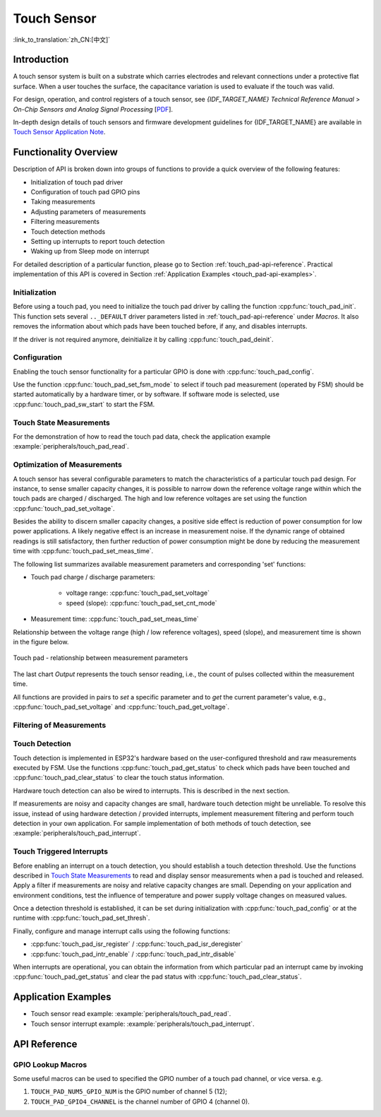 Touch Sensor
============

:link_to_translation:`zh_CN:[中文]`

Introduction
------------

A touch sensor system is built on a substrate which carries electrodes and relevant connections under a protective flat surface. When a user touches the surface, the capacitance variation is used to evaluate if the touch was valid.

.. only:: esp32

    ESP32 can handle up to 10 capacitive touch pads / GPIOs.

.. only:: esp32s2

    {IDF_TARGET_NAME} can handle up to 14 capacitive touch pads / GPIOs.

 The sensing pads can be arranged in different combinations (e.g., matrix, slider), so that a larger area or more points can be detected. The touch pad sensing process is under the control of a hardware-implemented finite-state machine (FSM) which is initiated by software or a dedicated hardware timer.

For design, operation, and control registers of a touch sensor, see *{IDF_TARGET_NAME} Technical Reference Manual* > *On-Chip Sensors and Analog Signal Processing* [`PDF <{IDF_TARGET_TRM_EN_URL}#sensor>`__].

In-depth design details of touch sensors and firmware development guidelines for {IDF_TARGET_NAME} are available in `Touch Sensor Application Note <https://github.com/espressif/esp-iot-solution/blob/release/v1.0/documents/touch_pad_solution/touch_sensor_design_en.md>`_.

.. only:: esp32

    For more information about testing touch sensors in various configurations, please check the `Guide for ESP32-Sense-Kit <https://github.com/espressif/esp-dev-kits/blob/master/esp32-sense-kit/docs/esp32_sense_kit_guide_en.md>`_.


Functionality Overview
----------------------

Description of API is broken down into groups of functions to provide a quick overview of the following features:

- Initialization of touch pad driver
- Configuration of touch pad GPIO pins
- Taking measurements
- Adjusting parameters of measurements
- Filtering measurements
- Touch detection methods
- Setting up interrupts to report touch detection
- Waking up from Sleep mode on interrupt

For detailed description of a particular function, please go to Section :ref:`touch_pad-api-reference`. Practical implementation of this API is covered in Section :ref:`Application Examples <touch_pad-api-examples>`.


Initialization
^^^^^^^^^^^^^^

Before using a touch pad, you need to initialize the touch pad driver by calling the function :cpp:func:`touch_pad_init`. This function sets several ``.._DEFAULT`` driver parameters listed in :ref:`touch_pad-api-reference` under *Macros*. It also removes the information about which pads have been touched before, if any, and disables interrupts.

If the driver is not required anymore, deinitialize it by calling :cpp:func:`touch_pad_deinit`.


Configuration
^^^^^^^^^^^^^

Enabling the touch sensor functionality for a particular GPIO is done with :cpp:func:`touch_pad_config`.

Use the function :cpp:func:`touch_pad_set_fsm_mode` to select if touch pad measurement (operated by FSM) should be started automatically by a hardware timer, or by software. If software mode is selected, use :cpp:func:`touch_pad_sw_start` to start the FSM.


Touch State Measurements
^^^^^^^^^^^^^^^^^^^^^^^^

.. only:: esp32

    The following two functions come in handy to read raw or filtered measurements from the sensor:

    * :cpp:func:`touch_pad_read_raw_data`
    * :cpp:func:`touch_pad_read_filtered`

    They can also be used, for example, to evaluate a particular touch pad design by checking the range of sensor readings when a pad is touched or released. This information can be then used to establish a touch threshold.

    .. note::

        Before using :cpp:func:`touch_pad_read_filtered`, you need to initialize and configure the filter by calling specific filter functions described in Section `Filtering of Measurements`_.

.. only:: esp32s2

    The following function come in handy to read raw measurements from the sensor:

    * :cpp:func:`touch_pad_read_raw_data`

    It can also be used, for example, to evaluate a particular touch pad design by checking the range of sensor readings when a pad is touched or released. This information can be then used to establish a touch threshold.

For the demonstration of how to read the touch pad data, check the application example :example:`peripherals/touch_pad_read`.


Optimization of Measurements
^^^^^^^^^^^^^^^^^^^^^^^^^^^^

A touch sensor has several configurable parameters to match the characteristics of a particular touch pad design. For instance, to sense smaller capacity changes, it is possible to narrow down the reference voltage range within which the touch pads are charged / discharged. The high and low reference voltages are set using the function :cpp:func:`touch_pad_set_voltage`.

Besides the ability to discern smaller capacity changes, a positive side effect is reduction of power consumption for low power applications. A likely negative effect is an increase in measurement noise. If the dynamic range of obtained readings is still satisfactory, then further reduction of power consumption might be done by reducing the measurement time with :cpp:func:`touch_pad_set_meas_time`.

The following list summarizes available measurement parameters and corresponding 'set' functions:

* Touch pad charge / discharge parameters:

    * voltage range: :cpp:func:`touch_pad_set_voltage`
    * speed (slope): :cpp:func:`touch_pad_set_cnt_mode`

* Measurement time: :cpp:func:`touch_pad_set_meas_time`

Relationship between the voltage range (high / low reference voltages), speed (slope), and measurement time is shown in the figure below.

.. figure:: ../../../_static/touch_pad-measurement-parameters.jpg
    :align: center
    :alt: Touch Pad - relationship between measurement parameters
    :figclass: align-center

    Touch pad - relationship between measurement parameters

The last chart *Output* represents the touch sensor reading, i.e., the count of pulses collected within the measurement time.

All functions are provided in pairs to *set* a specific parameter and to *get* the current parameter's value, e.g., :cpp:func:`touch_pad_set_voltage` and :cpp:func:`touch_pad_get_voltage`.

.. _touch_pad-api-filtering-of-measurements:

Filtering of Measurements
^^^^^^^^^^^^^^^^^^^^^^^^^
.. only:: esp32

    If measurements are noisy, you can filter them with provided API functions. Before using the filter, please start it by calling :cpp:func:`touch_pad_filter_start`.

    The filter type is IIR (infinite impulse response), and it has a configurable period that can be set with the function :cpp:func:`touch_pad_set_filter_period`.

    You can stop the filter with :cpp:func:`touch_pad_filter_stop`. If not required anymore, the filter can be deleted by invoking :cpp:func:`touch_pad_filter_delete`.

.. only:: esp32s2

    If measurements are noisy, you can filter them with provided API functions. The {IDF_TARGET_NAME}'s touch functionality provide two sets of APIs for doing this.

    There is an internal touch channel that is not connected to any external GPIO. The measurements from this denoise pad can be used to filters out interference introduced on all channels, such as noise introduced by the power supply and external EMI.
    The denoise paramaters are set with the function :cpp:func:`touch_pad_denoise_set_config` and started by with :cpp:func:`touch_pad_denoise_enable`

    There is also a configurable hardware implemented IIR-filter (infinite impulse response). This IIR-filter is configured with the function :cpp:func:`touch_pad_filter_set_config` and enabled by calling :cpp:func:`touch_pad_filter_enable`


Touch Detection
^^^^^^^^^^^^^^^

Touch detection is implemented in ESP32's hardware based on the user-configured threshold and raw measurements executed by FSM. Use the functions :cpp:func:`touch_pad_get_status` to check which pads have been touched and :cpp:func:`touch_pad_clear_status` to clear the touch status information.

Hardware touch detection can also be wired to interrupts. This is described in the next section.

If measurements are noisy and capacity changes are small, hardware touch detection might be unreliable. To resolve this issue, instead of using hardware detection / provided interrupts, implement measurement filtering and perform touch detection in your own application. For sample implementation of both methods of touch detection, see :example:`peripherals/touch_pad_interrupt`.


Touch Triggered Interrupts
^^^^^^^^^^^^^^^^^^^^^^^^^^

Before enabling an interrupt on a touch detection, you should establish a touch detection threshold. Use the functions described in `Touch State Measurements`_ to read and display sensor measurements when a pad is touched and released. Apply a filter if measurements are noisy and relative capacity changes are small. Depending on your application and environment conditions, test the influence of temperature and power supply voltage changes on measured values.

Once a detection threshold is established, it can be set during initialization with :cpp:func:`touch_pad_config` or at the runtime with :cpp:func:`touch_pad_set_thresh`.

.. only:: esp32

    In the next step, configure how interrupts are triggered. They can be triggered below or above the threshold, which is set with the function :cpp:func:`touch_pad_set_trigger_mode`.

Finally, configure and manage interrupt calls using the following functions:

* :cpp:func:`touch_pad_isr_register` / :cpp:func:`touch_pad_isr_deregister`
* :cpp:func:`touch_pad_intr_enable` / :cpp:func:`touch_pad_intr_disable`

When interrupts are operational, you can obtain the information from which particular pad an interrupt came by invoking :cpp:func:`touch_pad_get_status` and clear the pad status with :cpp:func:`touch_pad_clear_status`.

.. only:: esp32

    .. note::

        Interrupts on touch detection operate on raw / unfiltered measurements checked against user established threshold and are implemented in hardware. Enabling the software filtering API (see :ref:`touch_pad-api-filtering-of-measurements`) does not affect this process.

.. only:: esp32

    Wakeup from Sleep Mode
    ^^^^^^^^^^^^^^^^^^^^^^

    If touch pad interrupts are used to wake up the chip from a sleep mode, you can select a certain configuration of pads (SET1 or both SET1 and SET2) that should be touched to trigger the interrupt and cause the subsequent wakeup. To do so, use the function :cpp:func:`touch_pad_set_trigger_source`.

    Configuration of required bit patterns of pads may be managed for each 'SET' with:

    * :cpp:func:`touch_pad_set_group_mask` / :cpp:func:`touch_pad_get_group_mask`
    * :cpp:func:`touch_pad_clear_group_mask`




Application Examples
--------------------
.. _touch_pad-api-examples:

- Touch sensor read example: :example:`peripherals/touch_pad_read`.
- Touch sensor interrupt example: :example:`peripherals/touch_pad_interrupt`.


.. _touch_pad-api-reference:

API Reference
-------------

.. include-build-file:: inc/touch_sensor.inc
.. include-build-file:: inc/touch_sensor_common.inc

GPIO Lookup Macros
^^^^^^^^^^^^^^^^^^
Some useful macros can be used to specified the GPIO number of a touch pad channel, or vice versa.
e.g.

1. ``TOUCH_PAD_NUM5_GPIO_NUM`` is the GPIO number of channel 5 (12);
2. ``TOUCH_PAD_GPIO4_CHANNEL`` is the channel number of GPIO 4 (channel 0).

.. include-build-file:: inc/touch_sensor_channel.inc
.. include-build-file:: inc/touch_sensor_types.inc
